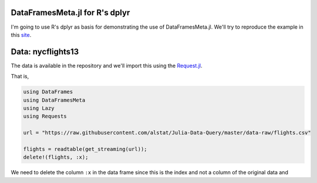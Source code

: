 DataFramesMeta.jl for R's dplyr
--------------
I'm going to use R's dplyr as basis for demonstrating the use of DataFramesMeta.jl.
We'll try to reproduce the example in this site_.

.. _site: https://cran.rstudio.com/web/packages/dplyr/vignettes/introduction.html

Data: nycflights13
--------------
The data is available in the repository and we'll import this using the Request.jl_.

.. _Request.jl: https://github.com/JuliaWeb/Requests.jl

That is,

.. code-block:: julia

  using DataFrames
  using DataFramesMeta
  using Lazy
  using Requests

  url = "https://raw.githubusercontent.com/alstat/Julia-Data-Query/master/data-raw/flights.csv"

  flights = readtable(get_streaming(url));
  delete!(flights, :x);

We need to delete the column ``:x`` in the data frame since this is the index
and not a column of the original data and

